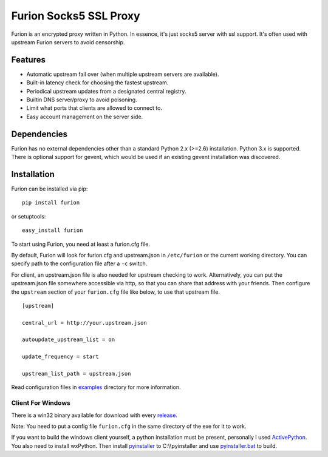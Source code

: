 Furion Socks5 SSL Proxy
=======================

Furion is an encrypted proxy written in Python. In essence, it's just
socks5 server with ssl support. It's often used with upstream Furion
servers to avoid censorship.

Features
--------

-  Automatic upstream fail over (when multiple upstream servers are
   available).
-  Built-in latency check for choosing the fastest upstream.
-  Periodical upstream updates from a designated central registry.
-  Builtin DNS server/proxy to avoid poisoning.
-  Limit what ports that clients are allowed to connect to.
-  Easy account management on the server side.

Dependencies
------------

Furion has no external dependencies other than a standard Python 2.x
(>=2.6) installation. Python 3.x is supported. There is optional support
for gevent, which would be used if an existing gevent installation was
discovered.

Installation
------------

Furion can be installed via pip:

::

    pip install furion

or setuptools:

::

    easy_install furion

To start using Furion, you need at least a furion.cfg file.

By default, Furion will look for furion.cfg and upstream.json in
``/etc/furion`` or the current working directory. You can specify path
to the configuration file after a ``-c`` switch.

For client, an upstream.json file is also needed for upstream checking
to work. Alternatively, you can put the upstream.json file somewhere
accessible via http, so that you can share that address with your
friends. Then configure the ``upstream`` section of your ``furion.cfg``
file like below, to use that upstream file.

::

    [upstream]

    central_url = http://your.upstream.json

    autoupdate_upstream_list = on

    update_frequency = start

    upstream_list_path = upstream.json

Read configuration files in
`examples <https://github.com/keli/furion/blob/master/examples>`__
directory for more information.

Client For Windows
~~~~~~~~~~~~~~~~~~

There is a win32 binary available for download with every
`release <https://github.com/keli/furion/releases>`__.

Note: You need to put a config file ``furion.cfg`` in the same directory
of the exe for it to work.

If you want to build the windows client yourself, a python installation
must be present, personally I used
`ActivePython <http://www.activestate.com/activepython>`__. You also
need to install wxPython. Then install
`pyinstaller <http://www.pyinstaller.org>`__ to C:\\\\pyinstaller and
use
`pyinstaller.bat <https://github.com/keli/furion/blob/master/scripts/pyinstaller/pyinstaller.bat>`__
to build.
